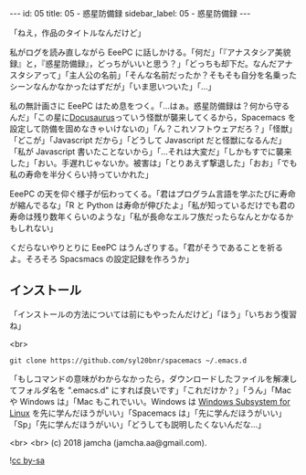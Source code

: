 #+OPTIONS: toc:nil
#+OPTIONS: -:nil
#+OPTIONS: ^:{}

---
id: 05
title: 05 - 惑星防備録
sidebar_label: 05 - 惑星防備録
---

  「ねえ，作品のタイトルなんだけど」

  私がログを読み直しながら EeePC に話しかける。「何だ」「『アナスタシア美貌録』と，『惑星防備録』，どっちがいいと思う？」「どっちも却下だ。なんだアナスタシアって」「主人公の名前」「そんな名前だったか？そもそも自分を名乗ったシーンなんかなかったはずだが」「いま思いついた」「…」

  私の無計画さに EeePC はため息をつく。「…はぁ。惑星防備録は？何から守るんだ」「この星に[[https://docusaurus.io/][Docusaurus]]っていう怪獣が襲来してくるから，Spacemacs を設定して防備を固めなきゃいけないの」「ん？これソフトウェアだろ？」「怪獣」「どこが」「Javascript だから」「どうして Javascript だと怪獣になるんだ」「私が Javascript 書いたことないから」「…それは大変だ」「しかもすでに襲来した」「おい。手遅れじゃないか。被害は」「とりあえず撃退した」「おお」「でも私の寿命を半分くらい持っていかれた」

  EeePC の天を仰ぐ様子が伝わってくる。「君はプログラム言語を学ぶたびに寿命が縮んでるな」「R と Python は寿命が伸びたよ」「私が知っているだけでも君の寿命は残り数年くらいのような」「私が長命なエルフ族だったらなんとかなるかもしれない」

  くだらないやりとりに EeePC はうんざりする。「君がそうであることを祈るよ。そろそろ Spacsmacs の設定記録を作ろうか」

** インストール

   「インストールの方法については前にもやったんだけど」「ほう」「いちおう復習ね」

   <br>
   #+BEGIN_SRC 
   git clone https://github.com/syl20bnr/spacemacs ~/.emacs.d
   #+END_SRC
 
   「もしコマンドの意味がわからなかったら，ダウンロードしたファイルを解凍してフォルダ名を ".emacs.d" にすれば良いです」「これだけか？」「うん」「Mac や Windows は」「Mac もこれでいい。Windows は [[https://www49.atwiki.jp/ntemacs/pages/69.html][Windows Subsystem for Linux]] を先に学んだほうがいい」「Spacemacs は」「先に学んだほうがいい」「Sp」「先に学んだほうがいい」「どうしても説明したくないんだな…」


  <br>
  <br>
  (c) 2018 jamcha (jamcha.aa@gmail.com).
                
  ![[https://i.creativecommons.org/l/by-sa/4.0/88x31.png][cc by-sa]]
